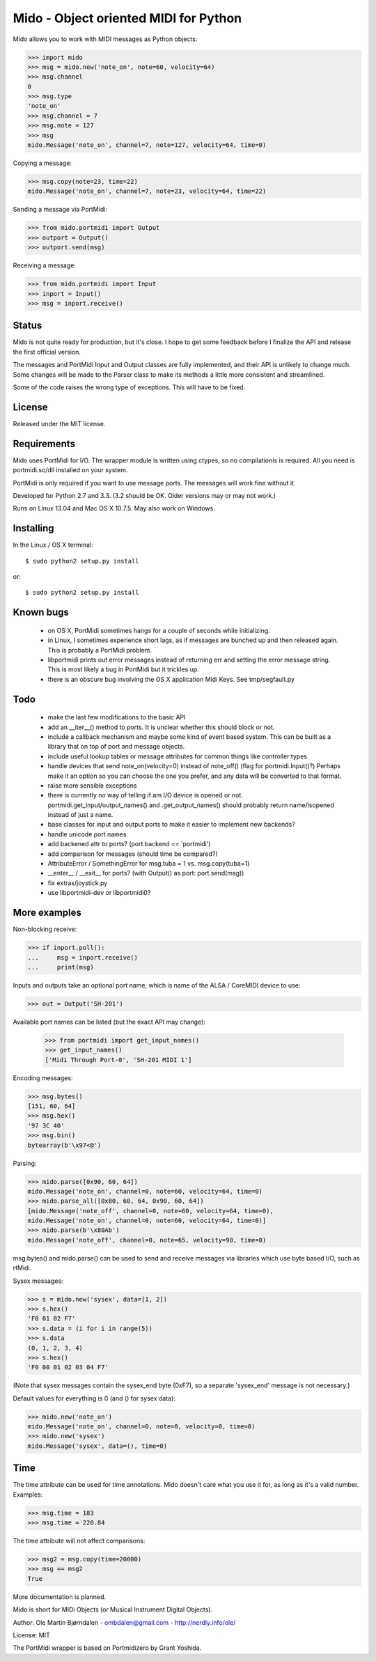 Mido - Object oriented MIDI for Python
=======================================

Mido allows you to work with MIDI messages as Python objects:

.. code:: python

    >>> import mido
    >>> msg = mido.new('note_on', note=60, velocity=64)
    >>> msg.channel
    0
    >>> msg.type
    'note_on'
    >>> msg.channel = 7
    >>> msg.note = 127
    >>> msg
    mido.Message('note_on', channel=7, note=127, velocity=64, time=0)

Copying a message:

.. code:: python

    >>> msg.copy(note=23, time=22)
    mido.Message('note_on', channel=7, note=23, velocity=64, time=22)

Sending a message via PortMidi:

.. code:: python

    >>> from mido.portmidi import Output
    >>> outport = Output()
    >>> outport.send(msg)

Receiving a message:

.. code:: python

    >>> from mido.portmidi import Input
    >>> inport = Input()
    >>> msg = inport.receive()


Status
-------

Mido is not quite ready for production, but it's close. I hope to get
some feedback before I finalize the API and release the first
official version.

The messages and PortMidi Input and Output classes are fully
implemented, and their API is unlikely to change much. Some changes
will be made to the Parser class to make its methods a little more
consistent and streamlined.

Some of the code raises the wrong type of exceptions. This will have
to be fixed.



License
--------

Released under the MIT license.


Requirements
-------------

Mido uses PortMidi for I/O. The wrapper module is written using
ctypes, so no compilationis is required. All you need is
portmidi.so/dll installed on your system.

PortMidi is only required if you want to use message ports. The
messages will work fine without it.

Developed for Python 2.7 and 3.3. (3.2 should be OK. Older versions
may or may not work.)

Runs on Linux 13.04 and Mac OS X 10.7.5. May also work on Windows.


Installing
-----------

In the Linux / OS X terminal::

    $ sudo python2 setup.py install

or::

    $ sudo python2 setup.py install


Known bugs
----------

  - on OS X, PortMidi sometimes hangs for a couple of seconds while
    initializing.

  - in Linux, I sometimes experience short lags, as if messages
    are bunched up and then released again. This is probably a PortMidi
    problem.

  - libportmidi prints out error messages instead of returning err and
    setting the error message string. This is most likely a bug in
    PortMidi but it trickles up.
    
  - there is an obscure bug involving the OS X application Midi Keys.
    See tmp/segfault.py


Todo
-----

   - make the last few modifications to the basic API

   - add an __iter__() method to ports. It is unclear whether this should
     block or not.

   - include a callback mechanism and maybe some kind of event based
     system. This can be built as a library that on top of port and message
     objects.
   
   - include useful lookup tables or message attributes for common
     things like controller types

   - handle devices that send note_on(velocity=0) instead of
     note_off() (flag for portmidi.Input()?) Perhaps make it an option
     so you can choose the one you prefer, and any data will be
     converted to that format.
     
   - raise more sensible exceptions

   - there is currently no way of telling if am I/O device is opened
     or not. portmidi.get_input/output_names() and .get_output_names()
     should probably return name/isopened instead of just a name.

   - base classes for input and output ports to make it easier to
     implement new backends?

   - handle unicode port names

   - add backened attr to ports? (port.backend == 'portmidi')

   - add comparison for messages (should time be compared?)

   - AttributeError / SomethingError for msg.tuba = 1 vs. msg.copy(tuba=1)

   - __enter__ / __exit__ for ports? (with Output() as port: port.send(msg))

   - fix extras/joystick.py

   - use libportmidi-dev or libportmidi0?



More examples
--------------

Non-blocking receive:

.. code:: python

    >>> if inport.poll():
    ...     msg = inport.receive()
    ...     print(msg)

Inputs and outputs take an optional port name, which is name of the
ALSA / CoreMIDI device to use:

.. code:: python

   >>> out = Output('SH-201')

Available port names can be listed (but the exact API may change):

   >>> from portmidi import get_input_names()
   >>> get_input_names()
   ['Midi Through Port-0', 'SH-201 MIDI 1']

Encoding messages:

.. code:: python

    >>> msg.bytes()
    [151, 60, 64]
    >>> msg.hex()
    '97 3C 40'
    >>> msg.bin()
    bytearray(b'\x97<@')

Parsing:

.. code:: python

    >>> mido.parse([0x90, 60, 64])
    mido.Message('note_on', channel=0, note=60, velocity=64, time=0)
    >>> mido.parse_all([0x80, 60, 64, 0x90, 60, 64])
    [mido.Message('note_off', channel=0, note=60, velocity=64, time=0),
    mido.Message('note_on', channel=0, note=60, velocity=64, time=0)]
    >>> mido.parse(b'\x80Ab')
    mido.Message('note_off', channel=0, note=65, velocity=98, time=0)

msg.bytes() and mido.parse() can be used to send and receive messages
via libraries which use byte based I/O, such as rtMidi.

Sysex messages:

.. code:: python

    >>> s = mido.new('sysex', data=[1, 2])
    >>> s.hex()
    'F0 01 02 F7'
    >>> s.data = (i for i in range(5))
    >>> s.data
    (0, 1, 2, 3, 4)
    >>> s.hex()
    'F0 00 01 02 03 04 F7'

(Note that sysex messages contain the sysex_end byte (0xF7), so a
separate 'sysex_end' message is not necessary.)

Default values for everything is 0 (and () for sysex data):

.. code:: python

    >>> mido.new('note_on')
    mido.Message('note_on', channel=0, note=0, velocity=0, time=0)
    >>> mido.new('sysex')
    mido.Message('sysex', data=(), time=0)


Time
-----

The time attribute can be used for time annotations. Mido doesn't care
what you use it for, as long as it's a valid number. Examples:

.. code:: python

    >>> msg.time = 183
    >>> msg.time = 220.84

The time attribute will not affect comparisons:

.. code:: python

    >>> msg2 = msg.copy(time=20000)
    >>> msg == msg2
    True

More documentation is planned.


Mido is short for MIDi Objects (or Musical Instrument Digital Objects).

Author: Ole Martin Bjørndalen - ombdalen@gmail.com - http://nerdly.info/ole/

License: MIT

The PortMidi wrapper is based on Portmidizero by Grant Yoshida.
